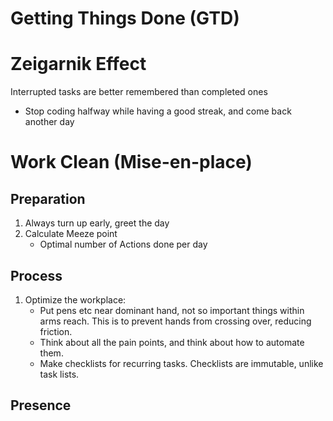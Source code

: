 * Getting Things Done (GTD)
* Zeigarnik Effect
Interrupted tasks are better remembered than completed ones
- Stop coding halfway while having a good streak, and come back another day
* Work Clean (Mise-en-place)
** Preparation
1. Always turn up early, greet the day
2. Calculate Meeze point
   - Optimal number of Actions done per day
** Process
1. Optimize the workplace:
   - Put pens etc near dominant hand, not so important things within
     arms reach. This is to prevent hands from crossing over, reducing friction.
   - Think about all the pain points, and think about how to automate
     them.
   - Make checklists for recurring tasks. Checklists are immutable,
     unlike task lists.
** Presence
